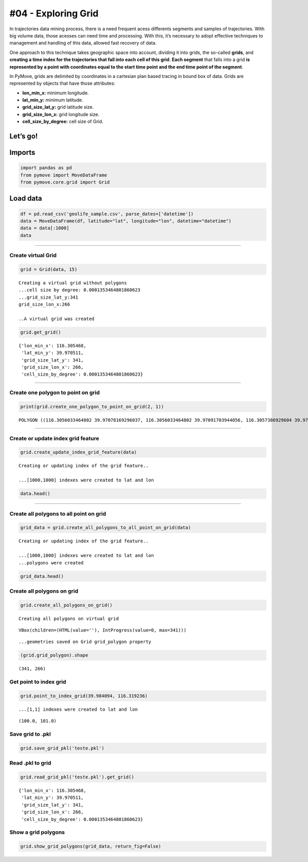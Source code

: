 #04 - Exploring Grid
====================

.. raw:: html

   <!-- - Falar sobre a problemática: muitos dados e etc, custo de processamento -->

In trajectories data mining process, there is a need frequent acess
differents segments and samples of trajectories. With big volume data,
those acesses can need time and processing. With this, it’s necessary to
adopt effective techniques to management and handling of this data,
allowed fast recovery of data.

.. raw:: html

   <!-- - Introduzir o conceito de grid e seus benefícios -->

One approach to this technique takes geographic space into account,
dividing it into grids, the so-called **grids**, and **creating a time
index for the trajectories that fall into each cell of this grid**.
**Each segment** that falls into a grid **is represented by a point with
coordinates equal to the start time point and the end time point of the
segment**.

.. raw:: html

   <!-- - Falar sobre como é considerado o conceito de grid no Pymove -->

In PyMove, grids are delimited by coordinates in a cartesian plan based
tracing in bound box of data. Grids are represented by objects that have
those attributes:

-  **lon_min_x:** minimum longitude.
-  **lat_min_y:** minimum latitude.
-  **grid_size_lat_y:** grid latitude size.
-  **grid_size_lon_x:** grid longitude size.
-  **cell_size_by_degree:** cell size of Grid.

Let’s go!
~~~~~~~~~

Imports
~~~~~~~

.. code:: ipython3

    import pandas as pd
    from pymove import MoveDataFrame
    from pymove.core.grid import Grid

Load data
~~~~~~~~~

.. code:: ipython3

    df = pd.read_csv('geolife_sample.csv', parse_dates=['datetime'])
    data = MoveDataFrame(df, latitude="lat", longitude="lon", datetime="datetime")
    data = data[:1000]
    data




.. raw:: html

    <div>
    <style scoped>
        .dataframe tbody tr th:only-of-type {
            vertical-align: middle;
        }

        .dataframe tbody tr th {
            vertical-align: top;
        }

        .dataframe thead th {
            text-align: right;
        }
    </style>
    <table border="1" class="dataframe">
      <thead>
        <tr style="text-align: right;">
          <th></th>
          <th>lat</th>
          <th>lon</th>
          <th>datetime</th>
          <th>id</th>
        </tr>
      </thead>
      <tbody>
        <tr>
          <th>0</th>
          <td>39.984094</td>
          <td>116.319236</td>
          <td>2008-10-23 05:53:05</td>
          <td>1</td>
        </tr>
        <tr>
          <th>1</th>
          <td>39.984198</td>
          <td>116.319322</td>
          <td>2008-10-23 05:53:06</td>
          <td>1</td>
        </tr>
        <tr>
          <th>2</th>
          <td>39.984224</td>
          <td>116.319402</td>
          <td>2008-10-23 05:53:11</td>
          <td>1</td>
        </tr>
        <tr>
          <th>3</th>
          <td>39.984211</td>
          <td>116.319389</td>
          <td>2008-10-23 05:53:16</td>
          <td>1</td>
        </tr>
        <tr>
          <th>4</th>
          <td>39.984217</td>
          <td>116.319422</td>
          <td>2008-10-23 05:53:21</td>
          <td>1</td>
        </tr>
        <tr>
          <th>...</th>
          <td>...</td>
          <td>...</td>
          <td>...</td>
          <td>...</td>
        </tr>
        <tr>
          <th>995</th>
          <td>40.013765</td>
          <td>116.306468</td>
          <td>2008-10-23 23:43:31</td>
          <td>1</td>
        </tr>
        <tr>
          <th>996</th>
          <td>40.013828</td>
          <td>116.306413</td>
          <td>2008-10-23 23:43:36</td>
          <td>1</td>
        </tr>
        <tr>
          <th>997</th>
          <td>40.013905</td>
          <td>116.306365</td>
          <td>2008-10-23 23:43:41</td>
          <td>1</td>
        </tr>
        <tr>
          <th>998</th>
          <td>40.013992</td>
          <td>116.306323</td>
          <td>2008-10-23 23:43:46</td>
          <td>1</td>
        </tr>
        <tr>
          <th>999</th>
          <td>40.014089</td>
          <td>116.306264</td>
          <td>2008-10-23 23:43:51</td>
          <td>1</td>
        </tr>
      </tbody>
    </table>
    <p>1000 rows × 4 columns</p>
    </div>



--------------

Create virtual Grid
-------------------

.. code:: ipython3

    grid = Grid(data, 15)


.. parsed-literal::


    Creating a virtual grid without polygons
    ...cell size by degree: 0.0001353464801860623
    ...grid_size_lat_y:341
    grid_size_lon_x:266

    ..A virtual grid was created


.. code:: ipython3

    grid.get_grid()




.. parsed-literal::

    {'lon_min_x': 116.305468,
     'lat_min_y': 39.970511,
     'grid_size_lat_y': 341,
     'grid_size_lon_x': 266,
     'cell_size_by_degree': 0.0001353464801860623}



--------------

Create one polygon to point on grid
-----------------------------------

.. code:: ipython3

    print(grid.create_one_polygon_to_point_on_grid(2, 1))


.. parsed-literal::

    POLYGON ((116.3056033464802 39.97078169296037, 116.3056033464802 39.97091703944056, 116.3057386929604 39.97091703944056, 116.3057386929604 39.97078169296037, 116.3056033464802 39.97078169296037))


--------------

Create or update index grid feature
-----------------------------------

.. code:: ipython3

    grid.create_update_index_grid_feature(data)


.. parsed-literal::


    Creating or updating index of the grid feature..

    ...[1000,1000] indexes were created to lat and lon


.. code:: ipython3

    data.head()




.. raw:: html

    <div>
    <style scoped>
        .dataframe tbody tr th:only-of-type {
            vertical-align: middle;
        }

        .dataframe tbody tr th {
            vertical-align: top;
        }

        .dataframe thead th {
            text-align: right;
        }
    </style>
    <table border="1" class="dataframe">
      <thead>
        <tr style="text-align: right;">
          <th></th>
          <th>lat</th>
          <th>lon</th>
          <th>datetime</th>
          <th>id</th>
          <th>index_grid</th>
        </tr>
      </thead>
      <tbody>
        <tr>
          <th>0</th>
          <td>39.984094</td>
          <td>116.319236</td>
          <td>2008-10-23 05:53:05</td>
          <td>1</td>
          <td>34541</td>
        </tr>
        <tr>
          <th>1</th>
          <td>39.984198</td>
          <td>116.319322</td>
          <td>2008-10-23 05:53:06</td>
          <td>1</td>
          <td>34883</td>
        </tr>
        <tr>
          <th>2</th>
          <td>39.984224</td>
          <td>116.319402</td>
          <td>2008-10-23 05:53:11</td>
          <td>1</td>
          <td>34883</td>
        </tr>
        <tr>
          <th>3</th>
          <td>39.984211</td>
          <td>116.319389</td>
          <td>2008-10-23 05:53:16</td>
          <td>1</td>
          <td>34883</td>
        </tr>
        <tr>
          <th>4</th>
          <td>39.984217</td>
          <td>116.319422</td>
          <td>2008-10-23 05:53:21</td>
          <td>1</td>
          <td>35224</td>
        </tr>
      </tbody>
    </table>
    </div>



--------------

Create all polygons to all point on grid
----------------------------------------

.. code:: ipython3

    grid_data = grid.create_all_polygons_to_all_point_on_grid(data)


.. parsed-literal::


    Creating or updating index of the grid feature..

    ...[1000,1000] indexes were created to lat and lon
    ...polygons were created


.. code:: ipython3

    grid_data.head()




.. raw:: html

    <div>
    <style scoped>
        .dataframe tbody tr th:only-of-type {
            vertical-align: middle;
        }

        .dataframe tbody tr th {
            vertical-align: top;
        }

        .dataframe thead th {
            text-align: right;
        }
    </style>
    <table border="1" class="dataframe">
      <thead>
        <tr style="text-align: right;">
          <th></th>
          <th>id</th>
          <th>index_grid_lat</th>
          <th>index_grid_lon</th>
          <th>polygon</th>
        </tr>
      </thead>
      <tbody>
        <tr>
          <th>0</th>
          <td>1</td>
          <td>100</td>
          <td>101</td>
          <td>POLYGON ((116.3191379944988 39.98404564801861,...</td>
        </tr>
        <tr>
          <th>1</th>
          <td>1</td>
          <td>101</td>
          <td>102</td>
          <td>POLYGON ((116.319273340979 39.98418099449879, ...</td>
        </tr>
        <tr>
          <th>4</th>
          <td>1</td>
          <td>101</td>
          <td>103</td>
          <td>POLYGON ((116.3194086874592 39.98418099449879,...</td>
        </tr>
        <tr>
          <th>5</th>
          <td>1</td>
          <td>104</td>
          <td>106</td>
          <td>POLYGON ((116.3198147268997 39.98458703393936,...</td>
        </tr>
        <tr>
          <th>6</th>
          <td>1</td>
          <td>104</td>
          <td>105</td>
          <td>POLYGON ((116.3196793804195 39.98458703393936,...</td>
        </tr>
      </tbody>
    </table>
    </div>



Create all polygons on grid
---------------------------

.. code:: ipython3

    grid.create_all_polygons_on_grid()


.. parsed-literal::


    Creating all polygons on virtual grid



.. parsed-literal::

    VBox(children=(HTML(value=''), IntProgress(value=0, max=341)))


.. parsed-literal::

    ...geometries saved on Grid grid_polygon property


.. code:: ipython3

    (grid.grid_polygon).shape




.. parsed-literal::

    (341, 266)



Get point to index grid
-----------------------

.. code:: ipython3

    grid.point_to_index_grid(39.984094, 116.319236)


.. parsed-literal::

    ...[1,1] indexes were created to lat and lon




.. parsed-literal::

    (100.0, 101.0)



Save grid to .pkl
-----------------

.. code:: ipython3

    grid.save_grid_pkl('teste.pkl')

Read .pkl to grid
-----------------

.. code:: ipython3

    grid.read_grid_pkl('teste.pkl').get_grid()




.. parsed-literal::

    {'lon_min_x': 116.305468,
     'lat_min_y': 39.970511,
     'grid_size_lat_y': 341,
     'grid_size_lon_x': 266,
     'cell_size_by_degree': 0.0001353464801860623}



Show a grid polygons
--------------------

.. code:: ipython3

    grid.show_grid_polygons(grid_data, return_fig=False)



.. image:: 04_Exploring_Grid_files/04_Exploring_Grid_25_0.svg
